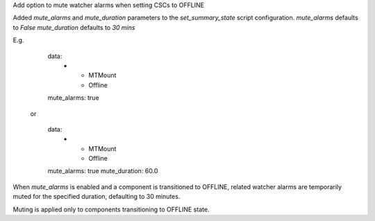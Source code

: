 Add option to mute watcher alarms when setting CSCs to OFFLINE
    
Added `mute_alarms` and `mute_duration` parameters to the `set_summary_state` script
configuration.
`mute_alarms` defaults to `False`
`mute_duration` defaults to `30 mins`
    
E.g.
       data:
         -
           - MTMount
           - Offline
       mute_alarms: true
    
     or
  
       data:
         -
           - MTMount
           - Offline
       mute_alarms: true
       mute_duration: 60.0
    
When `mute_alarms` is enabled and a component is transitioned to OFFLINE, related watcher
alarms are temporarily muted for the specified duration, defaulting to 30 minutes.
    
Muting is applied only to components transitioning to OFFLINE state.
